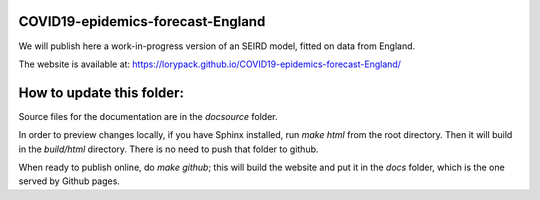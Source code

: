COVID19-epidemics-forecast-England
==================================

We will publish here a work-in-progress version of an SEIRD model, fitted on data from England. 


The website is available at:  https://lorypack.github.io/COVID19-epidemics-forecast-England/


How to update this folder: 
==========================

Source files for the documentation are in the `docsource` folder.

In order to preview changes locally, if you have Sphinx installed, run `make html` from the root directory. Then it will build in the `build/html` directory. There is no need to push that folder to github.

When ready to publish online, do `make github`; this will build the website and put it in the `docs` folder, which is the one served by Github pages. 
